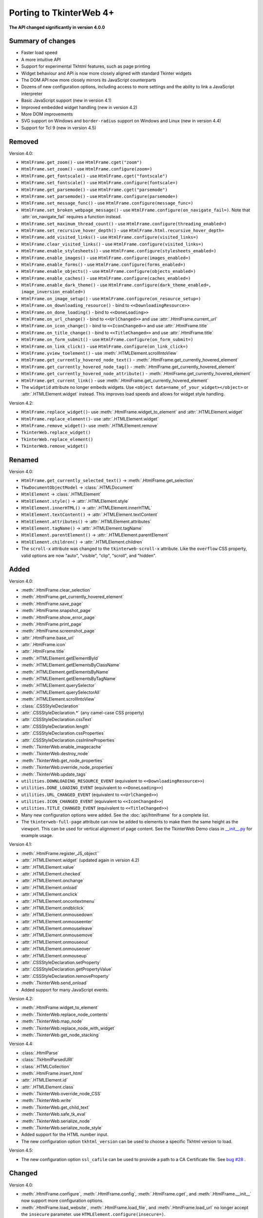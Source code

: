 Porting to TkinterWeb 4+
========================


**The API changed significantly in version 4.0.0**

Summary of changes
------------------

* Faster load speed
* A more intuitive API
* Support for experimental Tkhtml features, such as page printing
* Widget behaviour and API is now more closely aligned with standard Tkinter widgets
* The DOM API now more closely mirrors its JavaScript counterparts
* Dozens of new configuration options, including access to more settings and the ability to link a JavaScript interpreter
* Basic JavaScript support (new in version 4.1)
* Improved embedded widget handling (new in version 4.2)
* More DOM improvements
* SVG support on Windows and ``border-radius`` support on Windows and Linux (new in version 4.4)
* Support for Tcl 9 (new in version 4.5)

Removed
-------

Version 4.0:

* ``HtmlFrame.get_zoom()`` - use ``HtmlFrame.cget("zoom")``
* ``HtmlFrame.set_zoom()`` - use ``HtmlFrame.configure(zoom=)``
* ``HtmlFrame.get_fontscale()`` - use ``HtmlFrame.cget("fontscale")``
* ``HtmlFrame.set_fontscale()`` - use ``HtmlFrame.configure(fontscale=)``
* ``HtmlFrame.get_parsemode()`` - use ``HtmlFrame.cget("parsemode")``
* ``HtmlFrame.set_parsemode()`` - use ``HtmlFrame.configure(parsemode=)``
* ``HtmlFrame.set_message_func()`` - use ``HtmlFrame.configure(message_func=)``
* ``HtmlFrame.set_broken_webpage_message()`` - use ``HtmlFrame.configure(on_navigate_fail=)``. Note that :attr:`on_navigate_fail` requires a function instead.
* ``HtmlFrame.set_maximum_thread_count()`` - use ``HtmlFrame.configure(threading_enabled=)``
* ``HtmlFrame.set_recursive_hover_depth()`` - use ``HtmlFrame.html.recursive_hover_depth=``
* ``HtmlFrame.add_visited_links()`` - use ``HtmlFrame.configure(visited_links=)``
* ``HtmlFrame.clear_visited_links()`` - use ``HtmlFrame.configure(visited_links=)``
* ``HtmlFrame.enable_stylesheets()`` - use ``HtmlFrame.configure(stylesheets_enabled=)``
* ``HtmlFrame.enable_images()`` - use ``HtmlFrame.configure(images_enabled=)``
* ``HtmlFrame.enable_forms()`` - use ``HtmlFrame.configure(forms_enabled=)``
* ``HtmlFrame.enable_objects()`` - use ``HtmlFrame.configure(objects_enabled=)``
* ``HtmlFrame.enable_caches()`` - use ``HtmlFrame.configure(caches_enabled=)``
* ``HtmlFrame.enable_dark_theme()`` - use ``HtmlFrame.configure(dark_theme_enabled=, image_inversion_enabled=)``
* ``HtmlFrame.on_image_setup()`` - use ``HtmlFrame.configure(on_resource_setup=)``
* ``HtmlFrame.on_downloading_resource()`` - bind to ``<<DownloadingResource>>``
* ``HtmlFrame.on_done_loading()`` - bind to ``<<DoneLoading>>``
* ``HtmlFrame.on_url_change()`` - bind to ``<<UrlChanged>>`` and use :attr:`.HtmlFrame.current_url`
* ``HtmlFrame.on_icon_change()`` - bind to ``<<IconChanged>>`` and use :attr:`.HtmlFrame.title`
* ``HtmlFrame.on_title_change()`` - bind to ``<<TitleChanged>>`` and use :attr:`.HtmlFrame.title`
* ``HtmlFrame.on_form_submit()`` - use ``HtmlFrame.configure(on_form_submit=)``
* ``HtmlFrame.on_link_click()`` - use ``HtmlFrame.configure(on_link_click=)``
* ``HtmlFrame.yview_toelement()`` - use :meth:`.HTMLElement.scrollIntoView`
* ``HtmlFrame.get_currently_hovered_node_text()`` - :meth:`.HtmlFrame.get_currently_hovered_element`
* ``HtmlFrame.get_currently_hovered_node_tag()`` - :meth:`.HtmlFrame.get_currently_hovered_element`
* ``HtmlFrame.get_currently_hovered_node_attribute()`` - :meth:`.HtmlFrame.get_currently_hovered_element`
* ``HtmlFrame.get_current_link()`` - use :meth:`.HtmlFrame.get_currently_hovered_element`

* The ``widgetid`` attribute no longer embeds widgets. Use ``<object data=name_of_your_widget></object>`` or :attr:`.HTMLElement.widget` instead. This improves load speeds and allows for widget style handling.

Version 4.2:

* ``HtmlFrame.replace_widget()``- use :meth:`.HtmlFrame.widget_to_element` and :attr:`.HTMLElement.widget`
* ``HtmlFrame.replace_element()``- use :attr:`.HTMLElement.widget`
* ``HtmlFrame.remove_widget()``- use :meth:`.HTMLElement.remove`
* ``TkinterWeb.replace_widget()``
* ``TkinterWeb.replace_element()``
* ``TkinterWeb.remove_widget()``

Renamed
-------

Version 4.0:

* ``HtmlFrame.get_currently_selected_text()`` -> :meth:`.HtmlFrame.get_selection`

* ``TkwDocumentObjectModel`` -> :class:`.HTMLDocument`
* ``HtmlElement`` -> :class:`.HTMLElement`

* ``HtmlElement.style()`` -> :attr:`.HTMLElement.style`
* ``HtmlElement.innerHTML()`` -> :attr:`.HTMLElement.innerHTML`
* ``HtmlElement.textContent()`` -> :attr:`.HTMLElement.textContent`
* ``HtmlElement.attributes()`` -> :attr:`.HTMLElement.attributes`
* ``HtmlElement.tagName()`` -> :attr:`.HTMLElement.tagName`
* ``HtmlElement.parentElement()`` -> :attr:`.HTMLElement.parentElement`
* ``HtmlElement.children()`` -> :attr:`.HTMLElement.children`

* The ``scroll-x`` attribute was changed to the ``tkinterweb-scroll-x`` attribute. Like the ``overflow`` CSS property, valid options are now "auto", "visible", "clip", "scroll", and "hidden".

Added
-----

Version 4.0:

* :meth:`.HtmlFrame.clear_selection`
* :meth:`.HtmlFrame.get_currently_hovered_element`
* :meth:`.HtmlFrame.save_page`
* :meth:`.HtmlFrame.snapshot_page`
* :meth:`.HtmlFrame.show_error_page`
* :meth:`.HtmlFrame.print_page`
* :meth:`.HtmlFrame.screenshot_page`

* :attr:`.HtmlFrame.base_url`
* :attr:`.HtmlFrame.icon`
* :attr:`.HtmlFrame.title`

* :meth:`.HTMLElement.getElementById`
* :meth:`.HTMLElement.getElementsByClassName`
* :meth:`.HTMLElement.getElementsByName`
* :meth:`.HTMLElement.getElementsByTagName`
* :meth:`.HTMLElement.querySelector`
* :meth:`.HTMLElement.querySelectorAll`
* :meth:`.HTMLElement.scrollIntoView`

* :class:`.CSSStyleDeclaration`
* :attr:`.CSSStyleDeclaration.*` (any camel-case CSS property)
* :attr:`.CSSStyleDeclaration.cssText`
* :attr:`.CSSStyleDeclaration.length`
* :attr:`.CSSStyleDeclaration.cssProperties`
* :attr:`.CSSStyleDeclaration.cssInlineProperties`

* :meth:`.TkinterWeb.enable_imagecache`
* :meth:`.TkinterWeb.destroy_node`
* :meth:`.TkinterWeb.get_node_properties`
* :meth:`.TkinterWeb.override_node_properties`
* :meth:`.TkinterWeb.update_tags`

* ``utilities.DOWNLOADING_RESOURCE_EVENT`` (equivalent to ``<<DownloadingResource>>``)
* ``utilities.DONE_LOADING_EVENT`` (equivalent to ``<<DoneLoading>>``)
* ``utilities.URL_CHANGED_EVENT`` (equivalent to ``<<UrlChanged>>``)
* ``utilities.ICON_CHANGED_EVENT`` (equivalent to ``<<IconChanged>>``)
* ``utilities.TITLE_CHANGED_EVENT`` (equivalent to ``<<TitleChanged>>``)

* Many new configuration options were added. See the :doc:`api/htmlframe` for a complete list.

* The ``tkinterweb-full-page`` attribute can now be added to elements to make them the same height as the viewport. This can be used for vertical alignment of page content. See the TkinterWeb Demo class in `__init__.py <https://github.com/Andereoo/TkinterWeb/blob/main/tkinterweb/__init__.py>`_ for example usage.

Version 4.1:

* :meth:`.HtmlFrame.register_JS_object``
* :attr:`.HTMLElement.widget` (updated again in version 4.2)
* :attr:`.HTMLElement.value`
* :attr:`.HTMLElement.checked`
* :attr:`.HTMLElement.onchange`
* :attr:`.HTMLElement.onload`
* :attr:`.HTMLElement.onclick`
* :attr:`.HTMLElement.oncontextmenu`
* :attr:`.HTMLElement.ondblclick`
* :attr:`.HTMLElement.onmousedown`
* :attr:`.HTMLElement.onmouseenter`
* :attr:`.HTMLElement.onmouseleave`
* :attr:`.HTMLElement.onmousemove`
* :attr:`.HTMLElement.onmouseout`
* :attr:`.HTMLElement.onmouseover`
* :attr:`.HTMLElement.onmouseup`

* :attr:`.CSSStyleDeclaration.setProperty`
* :attr:`.CSSStyleDeclaration.getPropertyValue`
* :attr:`.CSSStyleDeclaration.removeProperty`

* :meth:`.TkinterWeb.send_onload`

* Added support for many JavaScript events.

Version 4.2:

* :meth:`.HtmlFrame.widget_to_element`

* :meth:`.TkinterWeb.replace_node_contents`
* :meth:`.TkinterWeb.map_node`
* :meth:`.TkinterWeb.replace_node_with_widget`
* :meth:`.TkinterWeb.get_node_stacking`

Version 4.4:

* :class:`.HtmlParse`
* :class:`.TkHtmlParsedURI`
* :class:`.HTMLCollection`

* :meth:`.HtmlFrame.insert_html`

* :attr:`.HTMLElement.id`
* :attr:`.HTMLElement.class`

* :meth:`.TkinterWeb.override_node_CSS`
* :meth:`.TkinterWeb.write`
* :meth:`.TkinterWeb.get_child_text`
* :meth:`.TkinterWeb.safe_tk_eval`
* :meth:`.TkinterWeb.serialize_node`
* :meth:`.TkinterWeb.serialize_node_style`

* Added support for the HTML number input.

* The new configuration option ``tkhtml_version`` can be used to choose a specific Tkhtml version to load.

Version 4.5:

* The new configuration option ``ssl_cafile`` can be used to proivide a path to a CA Certificate file. See  `bug #28 <https://github.com/Andereoo/TkinterWeb/issues/28>`_ .

Changed
-------

Version 4.0:

* :meth:`.HtmlFrame.configure`, :meth:`.HtmlFrame.config`, :meth:`.HtmlFrame.cget`, and :meth:`.HtmlFrame.__init__` now support more configuration options.
* :meth:`.HtmlFrame.load_website`, :meth:`.HtmlFrame.load_file`, and :meth:`.HtmlFrame.load_url` no longer accept the ``insecure`` parameter. use ``HTMLElement.configure(insecure=)``.

* Enabling/disabling caches now enables/disables the Tkhtml image cache.
* Threading now cannot be enabled if the Tcl/Tk build does not support it.

* :meth:`.HTMLElement.remove` now raises a :py:class:`tkinter.TclError` when invoked on ``<html>`` or ``<body>`` elements, which previously caused segmentation faults.
* :attr:`.HTMLElement.innerHTML` and :attr:`.HTMLElement.textContent` now raise a :py:class:`tkinter.TclError` when invoked on ``<html>`` elements, which previously caused segmentation faults.

* Shorthand CSS properties can now be set and returned after the document is loaded.
  
* The ability to style color selector inputs was improved.
* The ability to access form elements has improved.
* Text elements now emit the ``<<Modified>>`` event *after* the content updates.
* The TkinterWeb demo and some of the built-in pages have been updated. Many internal methods and variables have been renamed, removed, or modified.

Version 4.1:

* :meth:`.HtmlFrame.screenshot_page` is now partially supported on Windows and now accepts the additional parameter ``show``. 
* The default selection and find text colors are less abrupt.

Version 4.2:

* Widgets embedded in the document can now be removed without removing the containing element. 

Version 4.3:

* Prebuilt Tkhtml binaries have been split off into a new package, `TkinterWeb-Tkhtml <https://pypi.org/project/tkinterweb-tkhtml/>`_. This has been done to work towards `bug #52 <https://github.com/Andereoo/TkinterWeb/issues/52>`_ and reduce the download size of the TkinterWeb package when updating.

Version 4.4:

* :meth:`.HtmlFrame.add_html` is now accepts the additional parameter ``return_element``. 

* It is now only possible to enable experimental mode if an experimental Tkhtml release is detected.

* Some experimental HTML features were enabled in Windows and Linux. ``border-radius`` is now supported!

Version 4.5:

* Periods are now supported in url fragments. See  `bug #143 <https://github.com/Andereoo/TkinterWeb/issues/143>`_ .
* Tkhtml file loading was updated in version 4.5. Some error messages have also been updated. Please submit a bug report if you notice any issues.